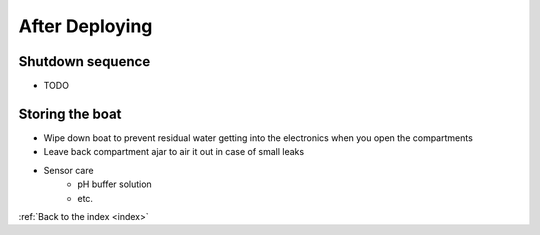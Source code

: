 .. _afterdeploying:

After Deploying
===============

Shutdown sequence
-----------------

* TODO

Storing the boat
----------------

* Wipe down boat to prevent residual water getting into the electronics when you open the compartments
* Leave back compartment ajar to air it out in case of small leaks
* Sensor care
	* pH buffer solution
	* etc.


:ref:`Back to the index <index>`